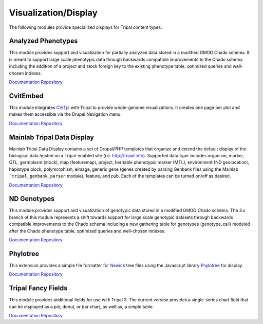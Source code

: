 Visualization/Display
======================

The following modules provide specialized displays for Tripal content types.

Analyzed Phenotypes
--------------------

This module provides support and visualization for partially analyzed data stored in a modified GMOD Chado schema. It is meant to support large scale phenotypic data through backwards compatible improvements to the Chado schema including the addition of a project and stock foreign key to the existing phenotype table, optimized queries and well-chosen indexes.

`Documentation <https://analyzedphenotypes.readthedocs.io/en/latest/index.html>`__
`Repository <https://github.com/UofS-Pulse-Binfo/analyzedphenotypes>`__

CvitEmbed
----------

This module integrates `CViTjs <https://github.com/LegumeFederation/cvitjs>`__ with Tripal to provide whole-genome visualizations. It creates one page per plot and makes them accessible via the Drupal Navigation menu.

`Documentation <https://github.com/UofS-Pulse-Binfo/cvitembed/blob/master/README.md>`__
`Repository <https://github.com/UofS-Pulse-Binfo/cvitembed>`__

Mainlab Tripal Data Display
----------------------------

Mainlab Tripal Data Display contains a set of Drupal/PHP templates that organize and extend the default display of the biological data hosted on a Tripal-enabled site (i.e. http://tripal.info). Supported data type includes organism, marker, QTL, germplasm (stock), map (featuremap), project, heritable phenotypic marker (MTL), environment (ND geolocation), haplotype block, polymorphism, eimage, generic gene (genes created by parsing Genbank files using the Mainlab ```tripal_genbank_parser`` module), feature, and pub. Each of the templates can be turned on/off as desired.

`Documentation <https://gitlab.com/mainlabwsu/mainlab_tripal/blob/master/README.md>`__
`Repository <https://gitlab.com/mainlabwsu/mainlab_tripal>`__

ND Genotypes
-------------

This module provides support and visualization of genotypic data stored in a modified GMOD Chado schema. The 3.x branch of this module represents a shift towards support for large scale genotypic datasets through backwards compatible improvements to the Chado schema including a new gathering table for genotypes (genotype_call) modeled after the Chado phenotype table, optimized queries and well-chosen indexes.

`Documentation <https://nd-genotypes.readthedocs.io/en/latest/>`__
`Repository <https://github.com/UofS-Pulse-Binfo/nd_genotypes>`__

Phylotree
-------------------

This extension provides a simple file formatter for `Newick <http://evolution.genetics.washington.edu/phylip/newicktree.html>`__ tree files using
the Javascript library `Phylotree <https://github.com/veg/phylotree.js/tree/master>`__ for display.

`Documentation <https://cgit.drupalcode.org/phylotree/tree/README.md>`__
`Repository <https://www.drupal.org/project/phylotree>`__

Tripal Fancy Fields
-------------------

This module provides additional fields for use with Tripal 3. The current version provides a single-series chart field that can be displayed as a pie, donut, or bar chart, as well as, a simple table.

`Documentation <https://github.com/tripal/trpfancy_fields/blob/master/README.md>`__
`Repository <https://github.com/tripal/trpfancy_fields>`__
